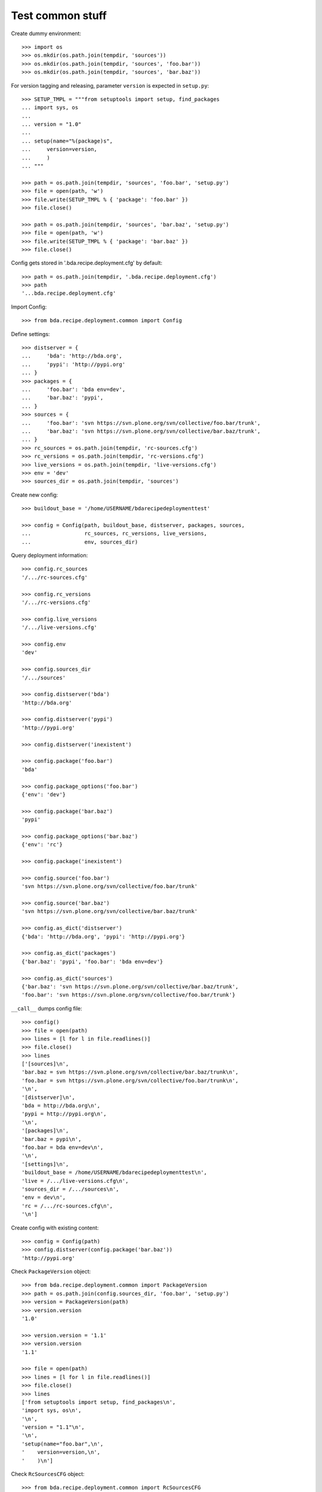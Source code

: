 Test common stuff
=================

Create dummy environment::

    >>> import os
    >>> os.mkdir(os.path.join(tempdir, 'sources'))
    >>> os.mkdir(os.path.join(tempdir, 'sources', 'foo.bar'))
    >>> os.mkdir(os.path.join(tempdir, 'sources', 'bar.baz'))

For version tagging and releasing, parameter ``version`` is expected in
``setup.py``::

    >>> SETUP_TMPL = """from setuptools import setup, find_packages
    ... import sys, os
    ...
    ... version = "1.0"
    ...
    ... setup(name="%(package)s",
    ...     version=version,
    ...     )
    ... """

    >>> path = os.path.join(tempdir, 'sources', 'foo.bar', 'setup.py')
    >>> file = open(path, 'w')
    >>> file.write(SETUP_TMPL % { 'package': 'foo.bar' })
    >>> file.close()

    >>> path = os.path.join(tempdir, 'sources', 'bar.baz', 'setup.py')
    >>> file = open(path, 'w')
    >>> file.write(SETUP_TMPL % { 'package': 'bar.baz' })
    >>> file.close()

Config gets stored in '.bda.recipe.deployment.cfg' by default::

    >>> path = os.path.join(tempdir, '.bda.recipe.deployment.cfg')
    >>> path
    '...bda.recipe.deployment.cfg'

Import Config::

    >>> from bda.recipe.deployment.common import Config

Define settings::

    >>> distserver = {
    ...     'bda': 'http://bda.org',
    ...     'pypi': 'http://pypi.org'
    ... }
    >>> packages = {
    ...     'foo.bar': 'bda env=dev',
    ...     'bar.baz': 'pypi',
    ... }
    >>> sources = {
    ...     'foo.bar': 'svn https://svn.plone.org/svn/collective/foo.bar/trunk',
    ...     'bar.baz': 'svn https://svn.plone.org/svn/collective/bar.baz/trunk',
    ... }
    >>> rc_sources = os.path.join(tempdir, 'rc-sources.cfg')
    >>> rc_versions = os.path.join(tempdir, 'rc-versions.cfg')
    >>> live_versions = os.path.join(tempdir, 'live-versions.cfg')
    >>> env = 'dev'
    >>> sources_dir = os.path.join(tempdir, 'sources')

Create new config::

    >>> buildout_base = '/home/USERNAME/bdarecipedeploymenttest'

    >>> config = Config(path, buildout_base, distserver, packages, sources, 
    ...                 rc_sources, rc_versions, live_versions, 
    ...                 env, sources_dir)

Query deployment information::

    >>> config.rc_sources
    '/.../rc-sources.cfg'

    >>> config.rc_versions
    '/.../rc-versions.cfg'

    >>> config.live_versions
    '/.../live-versions.cfg'

    >>> config.env
    'dev'

    >>> config.sources_dir
    '/.../sources'

    >>> config.distserver('bda')
    'http://bda.org'

    >>> config.distserver('pypi')
    'http://pypi.org'

    >>> config.distserver('inexistent')

    >>> config.package('foo.bar')
    'bda'

    >>> config.package_options('foo.bar')
    {'env': 'dev'}

    >>> config.package('bar.baz')
    'pypi'

    >>> config.package_options('bar.baz')
    {'env': 'rc'}

    >>> config.package('inexistent')

    >>> config.source('foo.bar')
    'svn https://svn.plone.org/svn/collective/foo.bar/trunk'

    >>> config.source('bar.baz')
    'svn https://svn.plone.org/svn/collective/bar.baz/trunk'

    >>> config.as_dict('distserver')
    {'bda': 'http://bda.org', 'pypi': 'http://pypi.org'}

    >>> config.as_dict('packages')
    {'bar.baz': 'pypi', 'foo.bar': 'bda env=dev'}

    >>> config.as_dict('sources')
    {'bar.baz': 'svn https://svn.plone.org/svn/collective/bar.baz/trunk',
    'foo.bar': 'svn https://svn.plone.org/svn/collective/foo.bar/trunk'}

``__call__`` dumps config file::

    >>> config()
    >>> file = open(path)
    >>> lines = [l for l in file.readlines()]
    >>> file.close()
    >>> lines
    ['[sources]\n',
    'bar.baz = svn https://svn.plone.org/svn/collective/bar.baz/trunk\n',
    'foo.bar = svn https://svn.plone.org/svn/collective/foo.bar/trunk\n',
    '\n',
    '[distserver]\n',
    'bda = http://bda.org\n',
    'pypi = http://pypi.org\n',
    '\n',
    '[packages]\n',
    'bar.baz = pypi\n',
    'foo.bar = bda env=dev\n',
    '\n',
    '[settings]\n',
    'buildout_base = /home/USERNAME/bdarecipedeploymenttest\n',
    'live = /.../live-versions.cfg\n',
    'sources_dir = /.../sources\n',
    'env = dev\n',
    'rc = /.../rc-sources.cfg\n',
    '\n']


Create config with existing content::

    >>> config = Config(path)
    >>> config.distserver(config.package('bar.baz'))
    'http://pypi.org'

Check ``PackageVersion`` object::

    >>> from bda.recipe.deployment.common import PackageVersion
    >>> path = os.path.join(config.sources_dir, 'foo.bar', 'setup.py')
    >>> version = PackageVersion(path)
    >>> version.version
    '1.0'

    >>> version.version = '1.1'
    >>> version.version
    '1.1'

    >>> file = open(path)
    >>> lines = [l for l in file.readlines()]
    >>> file.close()
    >>> lines
    ['from setuptools import setup, find_packages\n',
    'import sys, os\n',
    '\n',
    'version = "1.1"\n',
    '\n',
    'setup(name="foo.bar",\n',
    '    version=version,\n',
    '    )\n']

Check ``RcSourcesCFG`` object::

    >>> from bda.recipe.deployment.common import RcSourcesCFG
    >>> rcsources = RcSourcesCFG(config.rc)
    >>> rcsources.set('foo.bar',
    ...               'svn https://example.com/svn/foo.bar/branches/rc')
    >>> rcsources()
    >>> file = open(config.rc)
    >>> lines = [l for l in file.readlines()]
    >>> file.close()
    >>> lines
    ['[sources]\n',
    'foo.bar = svn https://example.com/svn/foo.bar/branches/rc\n',
    '\n']

    >>> os.remove(config.rc)

Check ``LiveVersionsCFG`` object::

    >>> from bda.recipe.deployment.common import LiveVersionsCFG
    >>> versions = LiveVersionsCFG(config.live)
    >>> versions.set('foo.bar', '1.1')
    >>> versions()
    >>> file = open(config.live)
    >>> lines = [l for l in file.readlines()]
    >>> file.close()
    >>> lines
    ['[versions]\n',
    'foo.bar = 1.1\n',
    '\n']

    >>> os.remove(config.live)

Check ``ReleaseCFG`` object::

    >>> from bda.recipe.deployment.common import ReleaseCFG
    >>> path = os.path.join(tempdir, '.releasecfg')
    >>> releaserc = ReleaseCFG(path)
    >>> releaserc.set('pypi', 'mustermann', 'secret')
    >>> releaserc.get('pypi')
    ('mustermann', 'secret')

    >>> releaserc()
    >>> file = open(path)
    >>> lines = [l for l in file.readlines()]
    >>> file.close()
    >>> lines
    ['[pypi]\n',
    'username = mustermann\n',
    'password = secret\n',
    '\n']

Test ``DeploymentPackage`` object::

    >>> from bda.recipe.deployment.common import DeploymentPackage
    >>> package = DeploymentPackage(config, 'foo.bar')

Environment checks::

    >>> config.env
    'dev'

    >>> config.config.set('settings', 'env', 'dev')

Check some base stuff of DeploymentPackage::

    >>> package.package_path
    '/.../sources/foo.bar'

    >>> package.version
    '1.1'

    >>> package.connector_name
    'svn'

    >>> package.dist_server
    'http://bda.org'

    >>> package.package_uri
    'https://svn.plone.org/svn/collective/foo.bar/trunk'

    >>> connector = package.connector
    >>> connector
    <bda.recipe.deployment.svn.SVNConnector object at ...>
    
Cleanup::

    >>> import shutil
    >>> shutil.rmtree(os.path.join(tempdir, 'sources'))
    